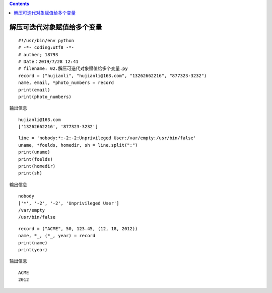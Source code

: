 .. contents::
   :depth: 3
..

解压可迭代对象赋值给多个变量
============================

::

   #!/usr/bin/env python
   # -*- coding:utf8 -*-
   # auther; 18793
   # Date：2019/7/28 12:41
   # filename: 02.解压可迭代对象赋值给多个变量.py
   record = ("hujianli", "hujianli@163.com", "13262662216", "877323-3232")
   name, email, *photo_numbers = record
   print(email)
   print(photo_numbers)

输出信息

::

   hujianli@163.com
   ['13262662216', '877323-3232']

::

   line = 'nobody:*:-2:-2:Unprivileged User:/var/empty:/usr/bin/false'
   uname, *foelds, homedir, sh = line.split(":")
   print(uname)
   print(foelds)
   print(homedir)
   print(sh)

输出信息

::

   nobody
   ['*', '-2', '-2', 'Unprivileged User']
   /var/empty
   /usr/bin/false 

::

   record = ("ACME", 50, 123.45, (12, 18, 2012))
   name, *_, (*_, year) = record
   print(name)
   print(year)

输出信息

::

   ACME
   2012
